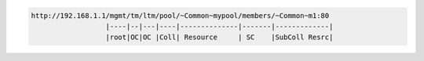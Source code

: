 .. code-block:: text

    http://192.168.1.1/mgmt/tm/ltm/pool/~Common~mypool/members/~Common~m1:80
                      |----|--|---|----|--------------|-------|-------------|
                      |root|OC|OC |Coll| Resource     | SC    |SubColl Resrc|


